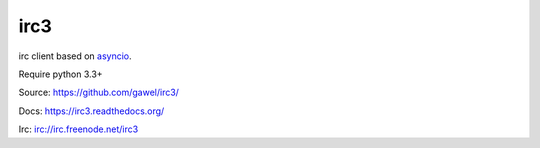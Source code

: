 irc3
================================================

.. image:: https://travis-ci.org/gawel/irc3.png?branch=master
  :target: https://travis-ci.org/gawel/irc3
.. image:: https://coveralls.io/repos/gawel/irc3/badge.png?branch=master
  :target: https://coveralls.io/r/gawel/irc3?branch=master
.. image:: https://pypip.in/v/irc3/badge.png
   :target: https://crate.io/packages/irc3/
.. image:: https://pypip.in/d/irc3/badge.png
   :target: https://crate.io/packages/irc3/


irc client based on `asyncio <http://docs.python.org/3.4/library/asyncio.html>`_.

Require python 3.3+

Source: https://github.com/gawel/irc3/

Docs: https://irc3.readthedocs.org/

Irc: irc://irc.freenode.net/irc3
